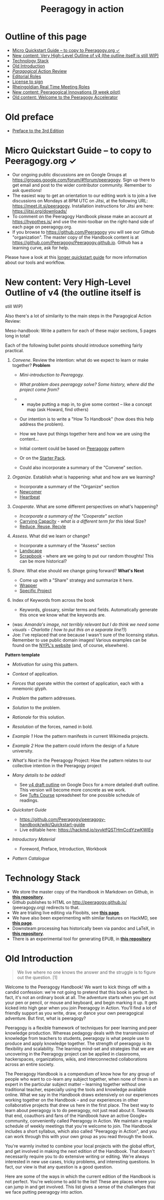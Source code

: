 #+TITLE: Peeragogy in action
#+FIRN_ORDER: 40

* Outline of this page
   :PROPERTIES:
   :CUSTOM_ID: outline-of-this-page
   :END:

- [[http://peeragogy.github.io/action.html#micro-quickstart-guide--to-copy-to-peeragogyorg-][Micro Quickstart Guide -- to copy to Peeragogy.org ✓]]
- [[http://peeragogy.github.io/action.html#new-content-very-high-level-outline-of-v4-the-outline-itself-is-still-wip][New content: Very High-Level Outline of v4 (the outline itself is still WIP)]]
- [[http://peeragogy.github.io/action.html#technology-stack][Technology Stack]]
- [[http://peeragogy.github.io/action.html#old-introduction][Old Introduction]]
- [[http://peeragogy.github.io/action.html#paragogical-action-review][/Paragogical/ Action Review]]
- [[http://peeragogy.github.io/action.html#editorial-roles][Editorial Roles]]
- [[http://peeragogy.github.io/action.html#license-to-sign][License to sign]]
- [[http://peeragogy.github.io/action.html#rheingoldian-real-time-meeting-roles][Rheingoldian Real Time Meeting Roles]]
- [[http://peeragogy.github.io/action.html#new-content-peeragogical-innovations-9-week-pilot][New content: Peeragogical Innovations (9 week pilot)]]
- [[http://peeragogy.github.io/action.html#old-content-welcome-to-the-peeragogy-accelerator][Old content: Welcome to the Peeragogy Accelerator]]
* Old preface
- [[file:preface.org][Preface to the 3rd Edition]]
* Micro Quickstart Guide -- to copy to Peeragogy.org ✓
   :PROPERTIES:
   :CUSTOM_ID: micro-quickstart-guide-to-copy-to-peeragogy.org
   :END:

- Our ongoing public discussions are on Google Groups at
  https://groups.google.com/forum/#!forum/peeragogy. Sign up there to
  get email and post to the wider contributor community. Remember to ask
  questions!
- The easiest way to get an orientation to our editing work is to join a
  live discussions on Mondays at 8PM UTC on Jitsi, at the following URL:
  https://meet.jit.si/peeragogy. Installation instructions for Jitsi are
  here: https://jitsi.org/downloads/
- To comment on the Peeragogy Handbook please make an account at
  https://hypothes.is/ and use the mini-toolbar on the right-hand side
  of each page on peeragogy.org.
- If you browse to https://github.com/Peeragogy you will see our Github
  "organization". The master copy of the Handbook content is at
  https://github.com/Peeragogy/Peeragogy.github.io. Github has a
  learning curve, ask for help.

Please have a look at this
[[https://github.com/Peeragogy/peeragogy-handbook/wiki/Quickstart-guide][longer
quickstart guide]] for more information about our tools and workflow.

* New content: Very High-Level Outline of v4 (the outline itself is
still WIP)
   :PROPERTIES:
   :CUSTOM_ID: new-content-very-high-level-outline-of-v4-the-outline-itself-is-still-wip
   :END:

Also there's a lot of similarity to the main steps in the Paragogical
Action Review:

Meso-handbook: Write a pattern for each of these major sections, 5 pages
long in total!

Each of the following bullet points should introduce something fairly
practical.

1. /Convene/. Review the intention: what do we expect to learn or make
   together? *Problem*

   - /Mini-introduction to Peeragogy./

   - /What problem does peeragogy solve? Some history, where did the
     project come from?/

   - 

     - maybe putting a map in, to give some context -- like a concept
       map (ask Howard, find others)

   - Our intention is to write a "How To Handbook" (how does this help
     address the problem).

   - How we have put things together here and how we are using the
     content...

   - Initial content could be based on
     [[http://peeragogy.github.io/pattern-peeragogy.html][Peeragogy]]
     pattern

   - Or on the
     [[https://docs.google.com/document/d/1w2JZhpkrYYKknpJSSJgz23PPYxI31Cu1eWvw8I9ZraM/edit][Starter
     Pack]].

   - Could also incorporate a summary of the "Convene" section.

2. /Organize/. Establish what is happening: what and how are we
   learning?

   - Incorporate a summary of the "Organize" section
   - [[https://hackmd.io/LvcaTX1pTESFTtAMXK8lIg][Newcomer]]
   - [[https://hackmd.io/Z-ME-AU2R-203F31uig12A][Heartbeat]]

3. /Cooperate/. What are some different perspectives on what's
   happening?

   - /Incorporate a summary of the "Cooperate" section/
   - [[https://hackmd.io/1n-ksWSyQvOw-x6vomBohg][Carrying Capacity]] -
     /what is a different term for this/ Ideal Size?
   - [[https://hackmd.io/hEZiRQPkS02BZzwtWJcsKQ][Reduce, Reuse, Recyle]]

4. /Assess/. What did we learn or change?

   - Incorporate a summary of the "Assess" section
   - [[https://hackmd.io/tnyTuPcaR_GtHZNnYcZyxA][Landscape]]
   - [[https://hackmd.io/Hz9Q3NU8Rgittp9b6oezHw][Scrapbook]] - where are
     we going to put our random thoughts! This can be more historical?

5. /Share/. What else should we change going forward? *What's Next*

   - Come up with a "Share" strategy and summarize it here.
   - [[https://hackmd.io/q5K5GstZTsqXTHrCRyYQJA][Wrapper]]
   - [[https://hackmd.io/xV24x23vQ2G1ScRHXBdMFA][Specific Project]]

6. Index of Keywords from across the book

   - Keywords, glossary, similar terms and fields. Automatically
     generate this once we know what the keywords are.

- (was: /Amanda's image, not terribly relevant but I do think we need
  some visuals - Charlotte ( how to put this on a separate line?)/)
- Joe: I've replaced that one because I wasn't sure of the licensing
  status. Remember to use public domain images! Various examples can be
  found on the
  [[https://digitalcollections.nypl.org/search/index?filters%5Brights%5D=pd&keywords=][NYPL's
  website]] (and, of course, elsewhere).

*Pattern template*

- /Motivation/ for using this pattern.

- /Context/ of application.

- /Forces/ that operate within the context of application, each with a
  mnemonic glyph.

- /Problem/ the pattern addresses.

- /Solution/ to the problem.

- /Rationale/ for this solution.

- /Resolution/ of the forces, named in bold.

- /Example 1/ How the pattern manifests in current Wikimedia projects.

- /Example 2/ How the pattern could inform the design of a future
  university.

- /What's Next/ in the Peeragogy Project: How the pattern relates to our
  collective intention in the Peeragogy project

- /Many details to be added!/

  - See
    [[https://docs.google.com/document/d/1v2TxWlYKqXuD2USl1Sb1OzCknZzTHjli1QCn7RrAQek/edit][v4
    draft outline]] on Google Docs for a more detailed draft outline.
    This version will become more concrete as we work.
  - See
    [[https://docs.google.com/spreadsheets/d/1pUlzk5uRYHdQmcM1pmllNKhvr21NH-ZXeZf2QJOyobw/edit#gid=0][Tufts
    Course]] spreadsheet for one possible schedule of readings.

- /Quickstart Guide/

  - https://github.com/Peeragogy/peeragogy-handbook/wiki/Quickstart-guide
  - Live editable here: https://hackmd.io/syvktfQSTHmCcdYzwKWlEg

- /Introductory Material/

  - Foreword, Preface, Introduction, Workbook

- /Pattern Catalogue/

* Technology Stack
   :PROPERTIES:
   :CUSTOM_ID: technology-stack
   :END:

- We store the master copy of the Handbook in Markdown on Github, in
  [[https://github.com/Peeragogy/Peeragogy.github.io][*this
  repository*]].
- Github publishes to HTML on http://peeragogy.github.io/
  (peeragogy.org) redirects to that.
- We are trialing live editing via Floobits, see
  [[https://floobits.com/Peeragogy/Handbook/file/action.md:1?new_workspace=1][*this
  page*]].
- We have also been experimenting with similar features on HackMD, see
  [[https://hackmd.io/zEY9rv5QR3O9JFl4jVCYFw][*this page*]].
- Downsteam processing has historically been via pandoc and LaTeX, in
  [[https://github.com/Peeragogy/peeragogy-handbook][*this
  repository*]].
- There is an experimental tool for generating EPUB, in
  [[https://gitlab.com/skreutzer/peeragogy-handbook-experimental][*this
  repository*]]

* Old Introduction
   :PROPERTIES:
   :CUSTOM_ID: old-introduction
   :END:

#+BEGIN_QUOTE
  We live where no one knows the answer and the struggle is to figure
  out the question. [1]
#+END_QUOTE

Welcome to the Peeragogy Handbook! We want to kick things off with a
candid confession: we're not going to pretend that this book is perfect.
In fact, it's not an ordinary book at all. The adventure starts when you
get out your pen or pencil, or mouse and keyboard, and begin marking it
up. It gets kicked into high gear when you join Peeragogy in Action.
You'll find a lot of friendly support as you write, draw, or dance your
own peeragogical adventure. But first, what is peeragogy?

Peeragogy is a flexible framework of techniques for peer learning and
peer knowledge production. Whereas pedagogy deals with the transmission
of knowledge from teachers to students, peeragogy is what people use to
produce and apply knowledge together. The strength of peeragogy is its
flexibility and scalability. The learning mind-set and strategies that
we are uncovering in the Peeragogy project can be applied in classrooms,
hackerspaces, organizations, wikis, and interconnected collaborations
across an entire society.

The Peeragogy Handbook is a compendium of know how for any group of
people who want to co-learn any subject together, when none of them is
an expert in the particular subject matter -- learning together without
one traditional teacher, especially using the tools and knowledge
available online. What we say in the Handbook draws extensively on our
experiences working together on the Handbook -- and our experiences in
other collaborative projects that drew us here in the first place. The
best way to learn about peeragogy is to do peeragogy, not just read
about it. Towards that end, coauthors and fans of the Handbook have an
active Google+ community, conveniently called Peeragogy in Action. We
maintain a regular schedule of weekly meetings that you're welcome to
join. The Handbook includes a short syllabus, which also called
"Peeragogy in Action", and you can work through this with your own group
as you read through the book.

You're warmly invited to combine your local projects with the global
effort, and get involved in making the next edition of the Handbook.
That doesn't necessarily require you to do extensive writing or editing.
We're always interested in new use cases, tricky problems, and
interesting questions. In fact, our view is that any question is a good
question.

Here are some of the ways in which the current edition of the Handbook
is not perfect. You're welcome to add to the list! These are places
where you can jump in and get involved. This list gives a sense of the
challenges that we face putting peeragogy into action.

** Scrapbook of Peeragogical Problems
    :PROPERTIES:
    :CUSTOM_ID: scrapbook-of-peeragogical-problems
    :END:

*** Maintaining a list of useful resources
     :PROPERTIES:
     :CUSTOM_ID: maintaining-a-list-of-useful-resources
     :END:

We include references and recommended reading in the Handbook, and there
are a lot more links that have been shared in the Peeragogy in Action
community. It's a ongoing task to catalog and improve these resources --
including books, videos, images, projects, technology, etc. In short,
let's "Reduce, Reuse, Recycle"! As a good start, Charlotte Pierce has
been maintaining a spreadsheet under the heading "survey" in our Google
Drive.

*** Developing a really accessible DIY tool-kit
     :PROPERTIES:
     :CUSTOM_ID: developing-a-really-accessible-diy-tool-kit
     :END:

A short "workbook" containing interviews and some activities follows
this introduction, but it could be much more interactive. Amanda Lyons
and Paola Ricaurte made several new exercises and drawings that we could
include. A more developed workbook could be split off from the handbook
into a separate publication. It would be great to have something simple
for onramping. For example, the workbook could be accompanied by video
tutorials for new contributors.

Paola Ricaurte points out that a really useful book will be easy to
sell. For teachers interested in peeragogy, this needs to be something
that can be use in workshops or on their own, to write in, to think
through issues. We're partway there, but to improve things, we really
need a better set of activities.

The next time Paola or someone else uses the handbook or workbook to run
a workshop, she can say, "turn to this page, let's answer this question,
you have 10 minutes." There are lots of places where the writing in the
handbook could be made more interactive. One technique Paola and Amanda
used was turning "statements" from the handbook into "questions."

*** Crafting a visual identity
     :PROPERTIES:
     :CUSTOM_ID: crafting-a-visual-identity
     :END:

Amanda also put together the latest cover art, with some collaboration
from Charlotte using inDesign. A more large-scale visual design would be
a good goal for the 4th Edition of the book. Fabrizio Terzi, who made
the handbook cover art for the 1st Edition, has been working on making
our website more friendly. So, again, work is in progress but we could
use your help.

*** Workflow for the 4th edition
     :PROPERTIES:
     :CUSTOM_ID: workflow-for-the-4th-edition
     :END:

We've uploaded the content of the book to Github and are editing the
"live" version of the site in Markdown. For this and previous print
editions, we've converted to LaTeX. There are a number of workflow
bottlenecks: First, people need to be comfortable updating the content
on the site. Second, it would be good to have more people involved with
the technical editing work that goes into compiling for print. Remember,
when we produce an actual physical handbook, we can sell it. In fact,
because all co-authors have transferred their copyright in this book to
the Public Domain, anyone can print and sell copies, convert the
material into new interactive forms, or do just about anything with it.

*** Translations
     :PROPERTIES:
     :CUSTOM_ID: translations
     :END:

Translating a book that's continually being revised is pretty much a
nightmare. With due respect to the valiant volunteer efforts that have
been attempted so far, it might be more convenient for everyone involved
to just pay professional translators or find a way to foster a
multi-lingual authoring community, or find a way to create a more robust
process of collective translation. Ideas are welcome, and we're making
some small steps here. More on this below.

*** Next steps? What's the future of the project?
     :PROPERTIES:
     :CUSTOM_ID: next-steps-whats-the-future-of-the-project
     :END:

In short: If we make the Handbook even more useful, then it will be no
problem to sell more copies of it. That is one way to make money to
cover future expenses. It's a paradigmatic example for other business
models we might use in the future. But even more important than a
business model is a sense of our shared vision, which is why we're
working on a "Peeragogy Creed" (after the Taekwondo creed, which exists
in various forms, one example is [2]). No doubt you'll find the first
version on peeragogy.org soon! Chapter 7 contains a further list of
practical next steps for the project.

*** References
     :PROPERTIES:
     :CUSTOM_ID: references
     :END:

1. Joshua Schimel, 2012. "Writing Science", Oxford University Press.
2. Taekwondo Student Creed, World Martial Arts Academy,
   http://www.worldtaekwondo.com/handbook.htm

* /Paragogical/ Action Review
   :PROPERTIES:
   :CUSTOM_ID: paragogical-action-review
   :END:

** Thursday 23 January 2020
    :PROPERTIES:
    :CUSTOM_ID: thursday-23-january-2020
    :END:

1. Review the intention: what do we expect to learn or make together?

   - Run peeragogical course
   - Get ready for the Tufts version
   - produce some materials to share

2. Establish what is happening: what and how are we learning?

   - Lots of regulars joined
   - Plus Chris who brought new energy and ideas
   - We recording something on Zoom (slightly late start)

3. What are some different perspectives on what's happening?

   - Joe: I talked a lot
   - Charlotte: Maybe *start* each session with choosing roles

4. What did we learn or change?

   - acquainted with material of the course
   - cobwebs blown
   - Mondays at 8PM UK there is another hands-on session on Jitsi

5. What else should we change going forward?

   - Back next week, Deeper Dive into Co-learning, Will share a short
     video

- "παραγωγή" means /production/
- Cf. Howard Rheingold author of "They Have A Word for It"

** Monday 27 January 2020
    :PROPERTIES:
    :CUSTOM_ID: monday-27-january-2020
    :END:

- We wanted to make a new outline of the Peeragogy Handbook, and do some
  pratical hands-on editing
- We did the outline but ran into some technology problems
- We made progress on reorganizing things, and we related patterns and
  longstanding "mini-handbook" idea
- HackMD has a lot of problems. Having regular meetings is good! We are
  able to have a good back and forth with a forward trajectory,
  improving and refining.
- Joe: new keyboard! Robert? Roland? Charles Blass - are they up for it,
  or is there a better time? Have trial with FLOOBITS. Could plan basic
  setup by Thursday, with tested. Maybe an hour on Tuesday evening UK
  time with Joe & Ray.

* Editorial Roles
   :PROPERTIES:
   :CUSTOM_ID: editorial-roles
   :END:

** MANAGEMENT
    :PROPERTIES:
    :CUSTOM_ID: management
    :END:

That includes chasing people who have promised chapters.

** CONTENT
    :PROPERTIES:
    :CUSTOM_ID: content
    :END:

Another major task that we had slated is to produce more activities and
mini-handbooks. A related task is an increasing "patternization" of the
content. Some of the old chapters can be shortened and turned into new
design patterns or short narrative sidebars.

** DIRECTION
    :PROPERTIES:
    :CUSTOM_ID: direction
    :END:

The comments generated in the Augment reading group which will conclude
on Tuesday give lots of hints about possible changes and improvements.
Particular attention should be given to the introductory chapters.

** TECHNICAL
    :PROPERTIES:
    :CUSTOM_ID: technical
    :END:

Then there is the technical editing, and getting everything to look
nice. We had discussed possibly involving a professional designer, but
it doesn't look like we have the funds to pay anyone.

** OPERATIONS
    :PROPERTIES:
    :CUSTOM_ID: operations
    :END:

Another relevant role is running and facilitating meetings. It is pretty
remarkable that we have been having meetings in this project almost
weekly since 2012! Assuming we keep up that pace on the way to
publication we are talking about approximately 24 production meetings in
the first half of next year.

** MARKETING
    :PROPERTIES:
    :CUSTOM_ID: marketing
    :END:

Another task that we have kind of fallen down on in the past is
marketing the book. I think that in recognition of the tremendous amount
of effort that everyone has been putting into this, we should step up
our game in this regard for the fourth edition.

* License to sign
   :PROPERTIES:
   :CUSTOM_ID: license-to-sign
   :END:

Navigate to https://github.com/Peeragogy/Peeragogy.github.io

And find this:
https://github.com/Peeragogy/Peeragogy.github.io/blob/master/license.md

Then submit an email like this:

#+BEGIN_QUOTE
  I hereby waive all copyright and related or neighboring rights
  together with all associated claims and causes of action with respect
  to this work to the extent possible under the law.
#+END_QUOTE

* Rheingoldian Real Time Meeting Roles
   :PROPERTIES:
   :CUSTOM_ID: rheingoldian-real-time-meeting-roles
   :END:

- http://peeragogy.github.io/realtime.html

- *Wrapper:* Share what we do with a wider audience

- *Notetaker:* Write down what people say

- *Research:*

- *Whiteboard:*

- *Searchers:* search the web for references mentioned during the
  session and other resources relevant to the discussion, and publish
  the URLs in the text chat

- *Contextualizers:* add two or three sentences of contextual
  description for each URL

- *Summarizers:* note main points made through text chat.

- *Lexicographers:* identify and collaboratively define words and
  phrases on a wiki page.

- *Mappers:* keep track of top level and secondary level categories and
  help the group mindmapping exercise at the end of the session.

- *Curators:* compile the summaries, links to the lexicon and mindmaps,
  contextualized resources, on a single wiki page.

- *Emergent Agendas:* using the whiteboard for anonymous nomination and
  preference polling for agenda items, with voice, video, and text-chat
  channels for discussing nominations, a group can quickly set its own
  agenda for the real-time session.

* New content: Peeragogical Innovations (9 week pilot)
   :PROPERTIES:
   :CUSTOM_ID: new-content-peeragogical-innovations-9-week-pilot
   :END:

#+BEGIN_QUOTE
  We started with Tufts in mind, but we have a small cohort for an
  online pilot.
#+END_QUOTE

- Charlotte Pierce of Pierce Press
- Chris Meadows of
  https://www.co-op.ac.uk/pages/category/co-operative-university

** AUDITORS
    :PROPERTIES:
    :CUSTOM_ID: auditors
    :END:

- Charlie Danoff
- Jeff Munro/ACMI.tv (tentative)
- Paola Ricuarte
- Ray Puzio

*January 2020*

In this course students will work together to design new ways to address
the global demand for learning opportunities. Our primary textbook will
be the Peeragogy Handbook (currently in a 3rd edition). This text may be
of particular interest to students in the Department of Education and
the Institute for Global Leadership, however, the accompanying readings
are fundamentally interdisciplinary, and anyone from any discipline is
welcome. Participants will contribute to critical review, expository
writing, media production, and creative design. One outcome will be a
collaboratively produced Massive Open Online Course (MOOC) based on the
course materials. We will design and develop additional innovative
interventions. Peer learning will be practiced throughout, by tailoring
the syllabus, developing new ways of processing and presenting the
course material, through supportive peer feedback, and in collaborative
final projects.

Contact time each week will be divided into a recitation, a practicum,
and an open studio.

1. Recitation will be 1 hour with two seminar-style presentations led by
   students, synthesizing a collection of papers or summarizing a book.
2. Practicum will be a 1 hour long workshop-style interaction where we
   discuss that week's material and the next steps in the associated
   research.
3. Open studio will be 1 hour of time each week to work collaboratively
   on projects, and will include guest lectures and other smaller group
   activities.

Our strategy will be to use the Handbook as our primary read/write
knowledge base, and to draw on other relevant texts to build a shared
language. In order to cover a wide range of material, it is not
necessary or expected for every student to read every text, but
presentation is required for a passing grade. One of our aims is to
learn how to do more as a team than we could accomplish as a loose group
of individuals. Discussions will be recorded and shared online to
broaden access and engage a wider public. The readings will be
frontloaded: the last four weeks of the course will be devoted to the
design and prototyping of new interventions that can be developed
further after the course.

** Learning outcomes
    :PROPERTIES:
    :CUSTOM_ID: learning-outcomes
    :END:

By the end of the course, students will be able to synthesize
interventions relevant to global economic challenges. They will gain
design and media production skills relevant to creating a Massive Open
Online Course. It is expected that students will also train the
affective dimensions of their engagement with difficult issues, by
practicing rigorous self-assessment and developing constructive feedback
for their peers. Specifically, students successfully completing the
course will build a portfolio of evidence that they can receive major
challenges with compassion, respond with an awareness of diverse needs,
value others' perspectives and voices, organize effective networks and
strategies, and characterize constructive collaborative efforts and ways
to support them.

** Agenda
    :PROPERTIES:
    :CUSTOM_ID: agenda
    :END:

- Wk 1: Introduction (Joe) :: Develop a collective intention. The course
  will involve a lot of thinking about co-design and we will start by
  co-designing the experience we will have together. We will update this
  Agenda or "Roadmap" as we work together. We will introduce and
  distribute Rheingoldian "roles" for our co-learning as well as
  editorial roles needed for co-producing the next edition of the
  Peeragogy Handbook, and an Action Review template.
- Wk 2. :: A deeper dive into co-learning. Reading and even
  regurgitating is fairly passive. So, to learn more, students can
  devise more interesting ways to share the material they are engaging
  with. Each student will focus on developing expertise in one or two
  specific learning areas (i.e. digital comments, peer production,
  volunteer mobilization.
- Wk 3 :: Gain experience with agile project management. We will adapt
  the Handbook's Pattern Catalogue and maintain a record of 'next steps'
  to feed back into our local project(s).
- Wk 4 :: Develop a networking strategy: Who else should we involve in
  our learning? We will start reaching out to other people to co-design
  final outcomes for the class. We will review the "Data Fair" from Data
  Science for Design as one way to organize such outreach, and discuss
  which methods will work best for us. For example, students may
  experiment with uploading text to Wikipedia and engage in discussions
  there.
- Wk 5 :: Develop and discuss research designs. What questions will we
  be addressing? What problems will we be solving? What problems will we
  not be solving? What are appropriate research methods?
- Wk 6 :: Gain experience with dialogue-facilitation strategies. How do
  the approaches to peer learning that we have been studying so far in
  the course relate to each other? E.g., imagine a conversation between
  Benkler and Alexander, or Ostrom and Batchelor: would they agree about
  anything? Disagree? We will explore different facilitation strategies
  to strategically prepare for the design phase in the final weeks of
  the course, asking "What would be a good design for peer learning in
  your planned intervention?"
- Wk 7 :: Understand technologies used in peer production and
  small-scale collaborations. What additional tools and literacies will
  we need to "contribute back" during the rest of the course? What
  technologies do the projects that we are developing need in order to
  work optimally? Do these tools exist? What would do we need to learn
  or develop to bring them into existence, or to use existing tools
  well?
- Wk 8 :: Discuss the relationship between learning and social
  movements. How can we contextualise the Peeragogy project relative to
  other initiatives? Does the project itself have "peers" that it can
  learn from?
- Wk 9 :: Put peeragogy within its social and historical context. What
  does the past, present, and future of learning look like? What role
  does peeragogy play in economic development and sustainability?

(Weeks 1-9 are paired with readings in the Peeragogy Handbook and
Readings from the list below.)

** Ideas for final collaborative projects
    :PROPERTIES:
    :CUSTOM_ID: ideas-for-final-collaborative-projects
    :END:

Some questions that end-of-term projects might address include the
following:

- Quantitative trends can be easily analysed, but how do we measure,
  e.g., whether our design patterns are actually useful? Does using the
  patterns produce a qualitative change in the group; e.g., do they lead
  to a feeling of happiness for participants? Can we understand and
  revise our thinking about collaboration using Christopher Alexander's
  fifteen principles from the Nature of Order?
- Are we successfully inventing new ways of relating that address the
  needs of people with limited access to educational opportunity? What
  does the global need look like? What inventions and interventions are
  out there now? What's missing?
- Can we extract re-usable patterns from the literature on MOOCS,
  crowdfunding and other collaborative or collective projects? What are
  the best ways we can "scale up" the Peeragogy project and this course?
  And/or, how would we make peeragogy a more effective practical
  approach for projects at the local scale?
- Can we develop our strategy for translating our learning within the
  Peeragogy project to (and from) diverse audiences? Who else should we
  be talking to? What other projects are doing similar things?
- Borrowing a technique from religious studies, we can ask: how does
  Peeragogy differ from other related approaches? Is the world ready for
  a global peer learning movement? What can peer learning contribute to
  ongoing peer production efforts and vice versa?

** Assessment
    :PROPERTIES:
    :CUSTOM_ID: assessment
    :END:

Students should consider the list of intended Learning Outcomes in this
syllabus when working on their self-assessments. Michael Wride's /Guide
to Self-Assessment/ (2017) will be discussed on the first day of class.

- *Maybe make a 60 second video to describe your envisioned or realized
  learning outcome.*

** Course Team
    :PROPERTIES:
    :CUSTOM_ID: course-team
    :END:

Coordinator Joe Corneli (Contact details: holtzermann17@gmail.com,
Subject: Tufts course)

** Potential Guests (to be added):
    :PROPERTIES:
    :CUSTOM_ID: potential-guests-to-be-added
    :END:

- Puna-Rimam Ripiye
- Yenn Lee
- Mexico informal MOOC people?
- Cooperative University people?

** Textbook
    :PROPERTIES:
    :CUSTOM_ID: textbook
    :END:

J. Corneli, C. J. Danoff, C. Pierce, P. Ricaurte, and L. Snow MacDonald,
eds. The Peeragogy Handbook. 3rd ed. Chicago, IL./Somerville, MA.:
PubDomEd/Pierce Press, 2016. The latest version of the Handbook is
available for free on Peeragogy.org. A 4th Edition is in development for
publication on Public Domain Day, Jan. 1, 2021.

** Additional Readings
    :PROPERTIES:
    :CUSTOM_ID: additional-readings
    :END:

(Pick one or two of these to present, or argue for a substitution.)

- Sher. Wishcraft: How to Get What You Really Want
- Ralya. Unframed: The Art of Improvisation for Game Masters
- Illich. Tools for Conviviality
- Rosovsky. The University: An Owner's Manual
- Ostrom, Understanding institutional diversity
- *Alexander et al. The Oregon Experiment, "The City is Not a Tree".*
  *(Ray)*
- *Batchelor. After Buddhism, last chapter?* *(Ray)*
- Benkler. Collective Intelligence
- *Weber. The Success of Open Source (Chris)*
- Unger. Knowledge Economy
- Jacobs. Dark Age Ahead
- Aber. The Sustainable Learning Community
- *Hill. Essays on Volunteer Mobilization in Peer Production(Chris)*
- Ranciere. The Ignorant Schoolmaster
- Mulholland. Re-imagining the Art School
- Hassan. The Social Labs Revolution
- *Banathy. Designing Social Systems in a Changing World* *(Joe)*
- *Freire. Pedagogy of Freedom: Ethics, Democracy, and Civic Courage*
  *(Paola)*
- *de Filipe* *Governance in online communities* *(Charlie)*
- *"The convergence of digital commons with local manufacturing from a
  degrowth perspective: Two illustrative cases" Vasilis Kostakisa,
  Kostas Latoufis, Minas Liarokapisc, & Michel Bauwens (Charlotte) (plus
  a few recommended readings I'd like to explore on this topic)*

** Timetable
    :PROPERTIES:
    :CUSTOM_ID: timetable
    :END:

A representative timetable is presented in this spreadsheet:
http://bit.ly/2OItJNa This will be jointly revised during the first week
of class and kept up to date with any changes.

* Meeting times and locations
   :PROPERTIES:
   :CUSTOM_ID: meeting-times-and-locations
   :END:

- Monday -- 1 hour hands on editing session, 8PM Jitsi
- Thursday -- 1 hour discussion session, 2PM Zoom

** Additional organizational details
    :PROPERTIES:
    :CUSTOM_ID: additional-organizational-details
    :END:

*** Expect to do a lot of reading (and some writing).
     :PROPERTIES:
     :CUSTOM_ID: expect-to-do-a-lot-of-reading-and-some-writing.
     :END:

(This will be revised for pilot version.) 6 hours of homework each week
is the federally mandated minimum corresponding to 3 contact hours for
higher education courses in the US. If you read at a rate of 2 minutes
per page, you can cover 180 pages in this time. This means that you
could cover up to 1800[u] pages in 10 weeks. Since you will have other
tasks too, 1000-1500 pages is a reasonable estimate of how many pages
you might expect to read over the course of the semester. Since the
books that you will be responsible for presenting in Recitation are
generally much shorter, you are expected to take the initiative to find
and digest supplementary materials. You are encouraged to use a tool
like Zotero to log your reading and share your personal bibliography and
notes, and also to share summaries and analysis more widely, e.g., on
Wikipedia or in updates to the Peeragogy Handbook. Presenters are
invited to enrich the presentations in their Recitation sections as they
see appropriate.[v]

*** The Recitation and Practicum will be recorded and disseminated
     :PROPERTIES:
     :CUSTOM_ID: the-recitation-and-practicum-will-be-recorded-and-disseminated
     :END:

We will ask for an appropriate waiver. Students should also sign the CC
Zero waiver in advance of making any Peeragogy Handbook contributions,
and agree to CC-By-SA for any Wikipedia contributions.

*** Final projects should be demonstrably collaborative.
     :PROPERTIES:
     :CUSTOM_ID: final-projects-should-be-demonstrably-collaborative.
     :END:

Each student is responsible for their own one-page summary and
evaluation of their contributions.

* Old content: Welcome to the Peeragogy Accelerator.
   :PROPERTIES:
   :CUSTOM_ID: old-content-welcome-to-the-peeragogy-accelerator.
   :END:

The purpose of the /Peeragogy Accelerator/ is to use the power of
peer-learning to help build great organizations, projects, and to work
through specific challenges.

We will do this by investing time and energy, rather than money,
building a distributed community of peer learners, and a strongly vetted
collection of best practices. Our project complements others' work on
sites like
[[https://en.wikiversity.org/wiki/Wikiversity:Main_Page][Wikiversity]]
and [[https://www.p2pu.org/en/][P2PU]], but with an applied flavor. It
is somewhat similar to [[https://www.ycombinator.com/][Y Combinator]]
and other start-up accelerators or incubators, but we're doing it the
[[https://en.wikipedia.org/wiki/Commons-based_peer_production][commons
based peer production]] way.

Here, we present /Peeragogy in Action/, a project guide in four parts.
Each part relates to one or more sections of our handbook, and suggests
activities to try while you explore peer learning. These activities are
designed for flexible use by widely distributed groups, collaborating
via a light-weight infrastructure. Participants may be educators,
community organizers, designers, hackers, dancers, students, seasoned
peeragogues, or first-timers. The guide should be useful for groups who
want to build a strong collaboration, as well as to facilitators or
theorists who want to hone their practice or approach. Together, we will
use our various talents to build effective methods and models for peer
produced peer learning. We've labeled the phases as Stage 1 through
Stage 4, because that's the schedule we use, but if you're working
through this on your own, you can choose your own pace. Let's get
started!

** Stage 1. Set the initial challenge and build a framework for
accountability among participants. (1-3 weeks)
  :PROPERTIES:
  :CUSTOM_ID: stage-1.-set-the-initial-challenge-and-build-a-framework-for-accountability-among-participants.-1-3-weeks
  :END:

/Activity/ -- Come up with a plan for your work and an agreement, or
informal contract, for your group. You can use the suggestions in this
document as a starting point, but your first task is to revise the
outline we've developed so that it suits your needs. It might be helpful
to ask: What are you interested in learning? What is your primary
intended outcome? What problem do you hope to solve? How collaborative
does your project need to be? How will the participants' expertise in
the topic vary? What sort of support will you and other participants
require? What problems won't you solve?

/Technology/ -- Familiarize yourself with the collaboration tools you
intend to use (e.g. a public wiki, a private forum, a community table,
social media, or something else). Create something in text, image, or
video form introducing yourself and your project(s) to others in the
worldwide peeragogy community.

/Suggested Resources/ -- The Peeragogy Handbook, parts I
('[[http://peeragogy.org/][Introduction]]') and II
('[[http://peeragogy.org/motivation/][Motivation]]'). For a succinct
theoretical overview, please refer to our literature review, which we
have adapted into a
[[http://en.wikipedia.org/wiki/Peer_learning][Wikipedia page about 'Peer
learning']].

/Observations from the Peeragogy project/ -- We had a fairly weak
project structure at the outset, which yielded mixed results. One
participant said: "I definitely think I do better when presented with a
framework or scaffold to use for participation or content development."
Yet the same person wrote with enthusiasm about being "freed of the
requirement or need for an entrepreneurial visionary."

/Further Reading/ -- Boud, D. and Lee, A. (2005). /'Peer learning' as
pedagogic discourse for research education/. Studies in Higher
Education, 30(5):501--516.

/Further Questions/: *What subject or skill does YOUR group want to
learn?* OR *What product or service does YOUR group want to produce?*

- identify members & subgroups
- survey members: interests, motivations, skills, experience, time
- other

*What learning theory and practice does the group need to know to put
together a successful peer-learning program?* OR *What specific theory
and research does the group need to meet production or service goals?*

- who has gone before?
  ([[http://peeragogy.github.io/practice.html][*Reduce, Reuse,
  Recycle*]])
- similar groups & organizations
- best & worst practices
- other similar products, for production
- proven success strategies
- other

** Stage 2. Bring in other people to support your shared goals, and make
the work more fun too. (1-2 weeks)
  :PROPERTIES:
  :CUSTOM_ID: stage-2.-bring-in-other-people-to-support-your-shared-goals-and-make-the-work-more-fun-too.-1-2-weeks
  :END:

/Activity/ -- Write an invitation to someone who can help as a
co-facilitator on your project. Clarify what you hope to learn from them
and what your project has to offer. Helpful questions to consider as you
think about who to invite: What resources are available or missing? What
do you already have that you can build on? How will you find the
necessary resources? Who else is interested in these kinds of
challenges? Go through the these questions again when you have a small
group, and come up with a list of more people you'd like to invite or
consult with as the project progresses.

/Technology/ -- Identify tools that could potentially be useful during
the project, even if it's new to you. Start learning how to use them.
Connect with people in other locales who share similar interests or know
the tools. Find related groups, communities, and forums and engage with
others to start a dialogue.

/Suggested resources/ -- The Peeragogy Handbook, parts IV
('[[http://peeragogy.org/convening-a-group/][Convening a Group]]') and V
('[[http://peeragogy.org/organizing-a-learning-context/][Organizing a
Learning Context]]').

/Observations from the Peeragogy project/ -- We used a strategy of "open
enrollment." New people were welcome to join the project at any time. We
also encouraged people to either stay involved or withdraw; several
times over the first year, we required participants to explicitly
reaffirm interest in order to stay registered in the forum and mailing
list.

/Further Reading/ -- Schmidt, J. Philipp. (2009). Commons-Based Peer
Production and education. Free Culture Research Workshop Harvard
University, 23 October 2009.

/Further Questions/: *Identify and select the best learning resources
about your topic* OR *Identify and select the best production resources
for that product or service*

- published resources
- live resources (people)
- other

*What is the appropriate technology and communications tools and
platforms your group needs to accomplish their learning goal?* OR *How
will these participants identify and select the appropriate technology
and communications tools and platforms to accomplish their production
goal or service mission?*

- internal platforms & tools including meeting spaces, connecting
  diverse platforms
- external (public-facing) platforms & tools
- other

** Stage 3. Solidifying your work plan and learning strategy together
with concrete measures for 'success' to move the project forward. (1-3
weeks)
  :PROPERTIES:
  :CUSTOM_ID: stage-3.-solidifying-your-work-plan-and-learning-strategy-together-with-concrete-measures-for-success-to-move-the-project-forward.-1-3-weeks
  :END:

/Activity/ -- Distill your ideas by writing an essay, making visual
sketches, or creating a short video to communicate the unique plans for
organization and evaluation that your group will use. By this time, you
should have identified which aspects of the project need to be refined
or expanded. Dive in!

/Technology/ -- Take time to mentor others or be mentored by someone,
meeting up in person or online. Pair up with someone else and share
knowledge together about one or more tools. You can discuss some of the
difficulties that you've encountered, or teach a beginner some tricks.

/Suggested resources/ -- The Peeragogy Handbook, parts VI
('[[http://peeragogy.org/co-facilitation/][Cooperation]]'), VII
('[[http://peeragogy.org/assessment/][Assessment]]'), and at least some
of part II ('[[http://peeragogy.org/patterns-usecases/][Peeragogy in
Practice]]').

/Observations from the Peeragogy project/ -- Perhaps one of the most
important roles in the Peeragogy project was the role of the 'Wrapper',
who prepared and circulated weekly summaries of forum activity. This
helped people stay informed about what was happening in the project even
if they didn't have time to read the forums. We've also found that small
groups of people who arrange their own meetings are often the most
productive.

/Further Reading/ -- Argyris, Chris. "Teaching smart people how to
learn." Harvard Business Review 69.3 (1991); and, Gersick, Connie J.G.
"Time and transition in work teams: Toward a new model of group
development." Academy of Management Journal 31.1 (1988): 9-41.

/Further Questions/: *What are your benchmarks for success in your
learning enterprise?* OR *What are your benchmarks for success in your
production enterprise or service organization?*

- survey members
- pilot testing
- formal assessment
- consensus
- other
- what's next?

** Stage 4. Wrap up the project with a critical assessment of progress
and directions for future work. Share any changes to this syllabus that
you think would be useful for future peeragogues! (1-2 weeks).
  :PROPERTIES:
  :CUSTOM_ID: stage-4.-wrap-up-the-project-with-a-critical-assessment-of-progress-and-directions-for-future-work.-share-any-changes-to-this-syllabus-that-you-think-would-be-useful-for-future-peeragogues-1-2-weeks.
  :END:

/Activity/ -- Identify the main obstacles you encountered. What are some
goals you were not able to accomplish yet? Did you foresee these
challenges at the outset? How did this project resemble or differ from
others you've worked on? How would you do things differently in future
projects? What would you like to tackle next?

/Writing/ -- Communicate your reflection case. Prepare a short written
or multimedia essay, dealing with your experiences in this course. Share
the results by posting it where others in the broader Peeragogy project
can find it.

/Suggested resources/ -- The Peeragogy Handbook, parts VIII
('[[http://peeragogy.org/resources/technologies/][Technologies,
Services, and Platforms]]') and IX
('[[http://peeragogy.org/resources/][Resources]]').

/Observations from the Peeragogy project/ -- When we were deciding how
to license our work, we decided to use CC0, emphasizing 're-usability'
and hoping that other people would come and remix the handbook. At the
moment, we're still waiting to see the first remix edition, but we're
confident that it will come along in due course. Maybe you'll be the one
who makes it!

/'Extra credit'/ -- Contribute back to one of the other organisations or
projects that helped you on this peeragogical journey. Think about what
you have to offer. Is it a bug fix, a constructive critique, pictures,
translation help, PR, wiki-gnoming or making a cake? Make it something
special, and people will remember you and thank you for it.

/Further reading/ -- Stallman, Richard.
"[[http://www.gnu.org/philosophy/shouldbefree.html][Why software should
be free]]" (1992).

/Further Questions/: Write your own!

* Micro-Case Study: The Peeragogy Project, Year 1
   :PROPERTIES:
   :CUSTOM_ID: micro-case-study-the-peeragogy-project-year-1
   :END:

Since its conception in early 2012, the Peeragogy Project has collected
over 3700 comments in our discussion forum, and over 200 pages of
expository text in the handbook. It has given contributors a new way of
thinking about things together. However, the project has not had the
levels of engagement that should be possible, given the technology
available, the global interest in improving education, and the number of
thoughful participants who expressed interest. We hope that the handbook
and this accompanying syllabus will provide a seed for a new phase of
learning, with many new contributors and new ideas drawn from real-life
applications.

We began with these four questions:

1. /How does a motivated group of self-learners choose a subject or
   skill to learn?/

2. /How can this group identify and select the best learning resources
   about that topic?/

3. /How will these learners identify and select the appropriate
   technology and communications tools and platforms to accomplish their
   learning goal?/

4. /What does the group need to know about learning theory and practice
   to put together a successful peer-learning program?/

* Micro-Case Study: The Peeragogy Project, Year 2
   :PROPERTIES:
   :CUSTOM_ID: micro-case-study-the-peeragogy-project-year-2
   :END:

10 new handbook contributors joined in the project's second year. We've
begun a series of weekly Hangouts on Air that have brought in many
additional discussants, all key people who can help to fulfil
peeragogy's promise. The handbook has been considerably improved through
edits and discussion. The next step for us is putting this work into
action in the /Peeragogy Accelerator/.

* Micro-Case Study: The Peeragogy Project, Year 3
   :PROPERTIES:
   :CUSTOM_ID: micro-case-study-the-peeragogy-project-year-3
   :END:

We published our plans as "Building the Peeragogy Accelerator",
presenting it at OER14 and inviting feedback. In the run up to this, we
had been very active creating additional abstracts and submitting them
to conferences. However, despite our efforts we failed to recruit any
newcomers for the trial run of the Accelerator. Even so, piloting the
Accelerator with some of our own projects worked reasonably well,[fn:1]
but we decided to focus on the handbook in the second half of the year.
As the project's line-up shifted, participants reaffirmed the importance
of having "no camp counsellors." In the last quarter of 2014, we created
the workbook that is now presented in Part I, as a quickstart guide to
peeragogy. We also revised the pattern catalog, and used the revised
format to create a "distributed roadmap" for the Peeragogy project --
featured in Chapter 7 of the third edition of the handbook.

[fn:1] For an overview, see [[http://is.gd/up_peeragogy_accelerator]].

* Next steps
** TODO Do a CLA using collected PARs as data
- This is potentially a publishable artefact in its own right, in the right context
 - /Journal of Peer Production/ is a potential venue: http://peerproduction.net/editsuite/
- We have a light-weight preliminary example at https://exp2exp.github.io/action-and-change-in-peer-learning
- We have a more involved example developing at https://exp2exp.github.io/erg/cla-16-january-2021
- Current PARs collected at [[file:PARs.org][Pars 2020]].
